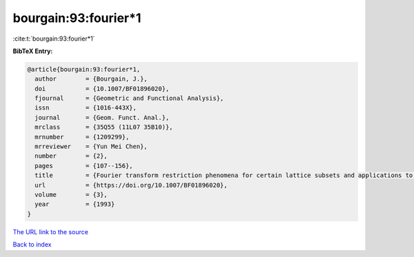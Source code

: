 bourgain:93:fourier*1
=====================

:cite:t:`bourgain:93:fourier*1`

**BibTeX Entry:**

.. code-block:: bibtex

   @article{bourgain:93:fourier*1,
     author        = {Bourgain, J.},
     doi           = {10.1007/BF01896020},
     fjournal      = {Geometric and Functional Analysis},
     issn          = {1016-443X},
     journal       = {Geom. Funct. Anal.},
     mrclass       = {35Q55 (11L07 35B10)},
     mrnumber      = {1209299},
     mrreviewer    = {Yun Mei Chen},
     number        = {2},
     pages         = {107--156},
     title         = {Fourier transform restriction phenomena for certain lattice subsets and applications to nonlinear evolution equations. {I}. {S}chr\"{o}dinger equations},
     url           = {https://doi.org/10.1007/BF01896020},
     volume        = {3},
     year          = {1993}
   }
`The URL link to the source <https://doi.org/10.1007/BF01896020>`_


`Back to index <../By-Cite-Keys.html>`_
